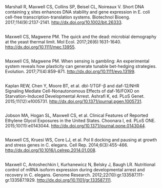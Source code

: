 #+BEGIN_COMMENT
.. title: Publications
.. slug: publications
.. date: 2017-12-27 21:55:07 UTC-05:00
.. tags: 
.. category: 
.. link: index.html
.. description: 
.. type: text
#+END_COMMENT

** 
Marshall R, Maxwell CS, Collins SP, Beisel CL, Noireaux V. Short DNA containing χ sites enhances DNA stability and gene expression in E. coli cell-free transcription-translation systems. Biotechnol Bioeng. 2017;114(9):2137-2141. [[http://dx.doi.org/10.1002/bit.26333]].
** 
Maxwell CS, Magwene PM. The quick and the dead: microbial demography at the yeast thermal limit. Mol Ecol. 2017;26(6):1631-1640. [[http://dx.doi.org/10.1111/mec.13955]].
** 
Maxwell CS, Magwene PM. When sensing is gambling: An experimental system reveals how plasticity can generate tunable bet-hedging strategies. Evolution. 2017;71(4):859-871. [[http://dx.doi.org/10.1111/evo.13199]].
** 
Kaplan REW, Chen Y, Moore BT, et al. dbl-1/TGF-β and daf-12/NHR Signaling Mediate Cell-Nonautonomous Effects of daf-16/FOXO on Starvation-Induced Developmental Arrest. Ashrafi K, ed. PLoS Genet. 2015;11(12):e1005731. [[http://dx.doi.org/10.1371/journal.pgen.1005731]].
** 
Jobson MA, Hogan SL, Maxwell CS, et al. Clinical Features of Reported Ethylene Glycol Exposures in the United States. Choonara I, ed. PLoS ONE. 2015;10(11):e0143044. [[http://dx.doi.org/10.1371/journal.pone.0143044]].
** 
Maxwell CS, Kruesi WS, Core LJ, et al. Pol II docking and pausing at growth and stress genes in C. elegans. Cell Rep. 2014;6(3):455-466. [[http://dx.doi.org/10.1016/j.celrep.2014.01.008]].
** 
Maxwell C, Antoshechkin I, Kurhanewicz N, Belsky J, Baugh LR. Nutritional control of mRNA isoform expression during developmental arrest and recovery in C. elegans. Genome Research. 2012;22(10):gr.133587.111-gr.133587.1929. [[http://dx.doi.org/10.1101/gr.133587.111]].
